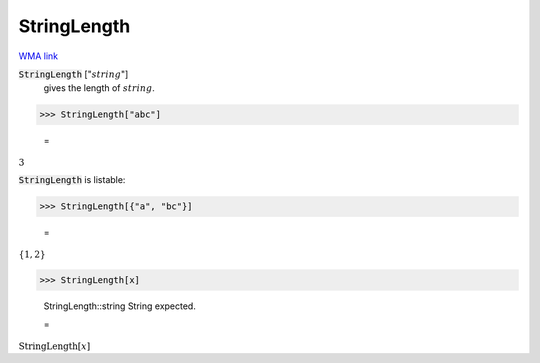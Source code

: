 StringLength
============

`WMA link <https://reference.wolfram.com/language/ref/StringLength.html>`_


:code:`StringLength` [":math:`string`"]
    gives the length of :math:`string`.





>>> StringLength["abc"]

    =
:math:`3`



:code:`StringLength`  is listable:

>>> StringLength[{"a", "bc"}]

    =
:math:`\left\{1,2\right\}`


>>> StringLength[x]

    StringLength::string String expected.

    =
:math:`\text{StringLength}\left[x\right]`


